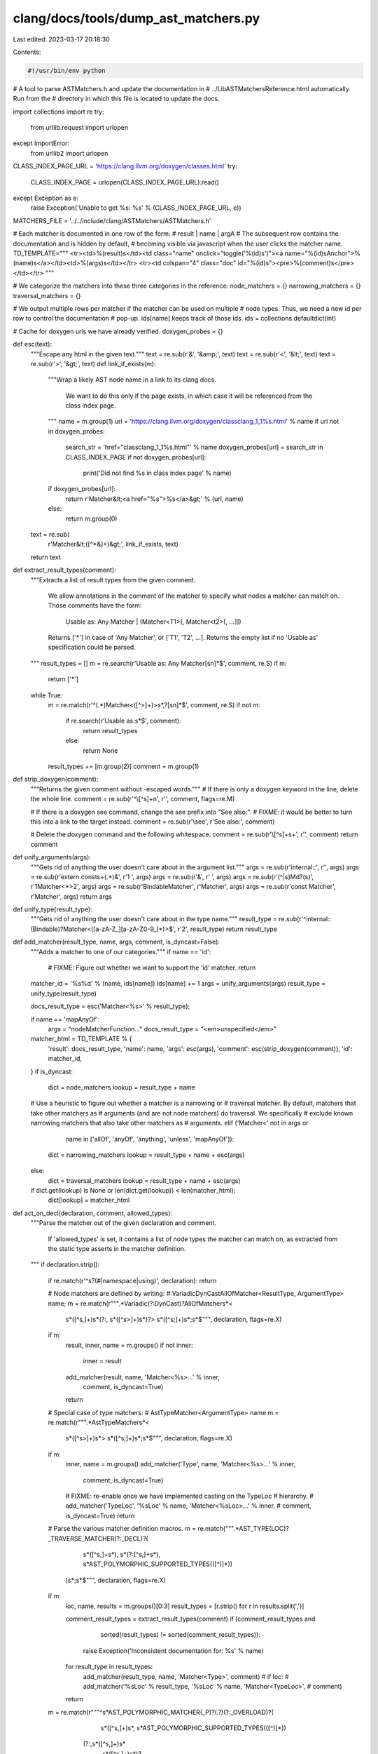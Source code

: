 clang/docs/tools/dump_ast_matchers.py
=====================================

Last edited: 2023-03-17 20:18:30

Contents:

.. code-block:: py

    #!/usr/bin/env python
# A tool to parse ASTMatchers.h and update the documentation in
# ../LibASTMatchersReference.html automatically. Run from the
# directory in which this file is located to update the docs.

import collections
import re
try:
    from urllib.request import urlopen
except ImportError:
    from urllib2 import urlopen

CLASS_INDEX_PAGE_URL = 'https://clang.llvm.org/doxygen/classes.html'
try:
  CLASS_INDEX_PAGE = urlopen(CLASS_INDEX_PAGE_URL).read()
except Exception as e:
  raise Exception('Unable to get %s: %s' % (CLASS_INDEX_PAGE_URL, e))

MATCHERS_FILE = '../../include/clang/ASTMatchers/ASTMatchers.h'

# Each matcher is documented in one row of the form:
#   result | name | argA
# The subsequent row contains the documentation and is hidden by default,
# becoming visible via javascript when the user clicks the matcher name.
TD_TEMPLATE="""
<tr><td>%(result)s</td><td class="name" onclick="toggle('%(id)s')"><a name="%(id)sAnchor">%(name)s</a></td><td>%(args)s</td></tr>
<tr><td colspan="4" class="doc" id="%(id)s"><pre>%(comment)s</pre></td></tr>
"""

# We categorize the matchers into these three categories in the reference:
node_matchers = {}
narrowing_matchers = {}
traversal_matchers = {}

# We output multiple rows per matcher if the matcher can be used on multiple
# node types. Thus, we need a new id per row to control the documentation
# pop-up. ids[name] keeps track of those ids.
ids = collections.defaultdict(int)

# Cache for doxygen urls we have already verified.
doxygen_probes = {}

def esc(text):
  """Escape any html in the given text."""
  text = re.sub(r'&', '&amp;', text)
  text = re.sub(r'<', '&lt;', text)
  text = re.sub(r'>', '&gt;', text)
  def link_if_exists(m):
    """Wrap a likely AST node name in a link to its clang docs.

       We want to do this only if the page exists, in which case it will be
       referenced from the class index page.
    """
    name = m.group(1)
    url = 'https://clang.llvm.org/doxygen/classclang_1_1%s.html' % name
    if url not in doxygen_probes:
      search_str = 'href="classclang_1_1%s.html"' % name
      doxygen_probes[url] = search_str in CLASS_INDEX_PAGE
      if not doxygen_probes[url]:
        print('Did not find %s in class index page' % name)
    if doxygen_probes[url]:
      return r'Matcher&lt;<a href="%s">%s</a>&gt;' % (url, name)
    else:
      return m.group(0)
  text = re.sub(
    r'Matcher&lt;([^\*&]+)&gt;', link_if_exists, text)
  return text

def extract_result_types(comment):
  """Extracts a list of result types from the given comment.

     We allow annotations in the comment of the matcher to specify what
     nodes a matcher can match on. Those comments have the form:
       Usable as: Any Matcher | (Matcher<T1>[, Matcher<t2>[, ...]])

     Returns ['*'] in case of 'Any Matcher', or ['T1', 'T2', ...].
     Returns the empty list if no 'Usable as' specification could be
     parsed.
  """
  result_types = []
  m = re.search(r'Usable as: Any Matcher[\s\n]*$', comment, re.S)
  if m:
    return ['*']
  while True:
    m = re.match(r'^(.*)Matcher<([^>]+)>\s*,?[\s\n]*$', comment, re.S)
    if not m:
      if re.search(r'Usable as:\s*$', comment):
        return result_types
      else:
        return None
    result_types += [m.group(2)]
    comment = m.group(1)

def strip_doxygen(comment):
  """Returns the given comment without \-escaped words."""
  # If there is only a doxygen keyword in the line, delete the whole line.
  comment = re.sub(r'^\\[^\s]+\n', r'', comment, flags=re.M)
  
  # If there is a doxygen \see command, change the \see prefix into "See also:".
  # FIXME: it would be better to turn this into a link to the target instead.
  comment = re.sub(r'\\see', r'See also:', comment)
  
  # Delete the doxygen command and the following whitespace.
  comment = re.sub(r'\\[^\s]+\s+', r'', comment)
  return comment

def unify_arguments(args):
  """Gets rid of anything the user doesn't care about in the argument list."""
  args = re.sub(r'internal::', r'', args)
  args = re.sub(r'extern const\s+(.*)&', r'\1 ', args)
  args = re.sub(r'&', r' ', args)
  args = re.sub(r'(^|\s)M\d?(\s)', r'\1Matcher<*>\2', args)
  args = re.sub(r'BindableMatcher', r'Matcher', args)
  args = re.sub(r'const Matcher', r'Matcher', args)
  return args

def unify_type(result_type):
  """Gets rid of anything the user doesn't care about in the type name."""
  result_type = re.sub(r'^internal::(Bindable)?Matcher<([a-zA-Z_][a-zA-Z0-9_]*)>$', r'\2', result_type)
  return result_type

def add_matcher(result_type, name, args, comment, is_dyncast=False):
  """Adds a matcher to one of our categories."""
  if name == 'id':
     # FIXME: Figure out whether we want to support the 'id' matcher.
     return
  matcher_id = '%s%d' % (name, ids[name])
  ids[name] += 1
  args = unify_arguments(args)
  result_type = unify_type(result_type)

  docs_result_type = esc('Matcher<%s>' % result_type);

  if name == 'mapAnyOf':
    args = "nodeMatcherFunction..."
    docs_result_type = "<em>unspecified</em>"

  matcher_html = TD_TEMPLATE % {
    'result': docs_result_type,
    'name': name,
    'args': esc(args),
    'comment': esc(strip_doxygen(comment)),
    'id': matcher_id,
  }
  if is_dyncast:
    dict = node_matchers
    lookup = result_type + name
  # Use a heuristic to figure out whether a matcher is a narrowing or
  # traversal matcher. By default, matchers that take other matchers as
  # arguments (and are not node matchers) do traversal. We specifically
  # exclude known narrowing matchers that also take other matchers as
  # arguments.
  elif ('Matcher<' not in args or
        name in ['allOf', 'anyOf', 'anything', 'unless', 'mapAnyOf']):
    dict = narrowing_matchers
    lookup = result_type + name + esc(args)
  else:
    dict = traversal_matchers
    lookup = result_type + name + esc(args)
  
  if dict.get(lookup) is None or len(dict.get(lookup)) < len(matcher_html):
    dict[lookup] = matcher_html

def act_on_decl(declaration, comment, allowed_types):
  """Parse the matcher out of the given declaration and comment.

     If 'allowed_types' is set, it contains a list of node types the matcher
     can match on, as extracted from the static type asserts in the matcher
     definition.
  """
  if declaration.strip():

    if re.match(r'^\s?(#|namespace|using)', declaration): return

    # Node matchers are defined by writing:
    #   VariadicDynCastAllOfMatcher<ResultType, ArgumentType> name;
    m = re.match(r""".*Variadic(?:DynCast)?AllOfMatcher\s*<
                       \s*([^\s,]+)\s*(?:,
                       \s*([^\s>]+)\s*)?>
                       \s*([^\s;]+)\s*;\s*$""", declaration, flags=re.X)
    if m:
      result, inner, name = m.groups()
      if not inner:
        inner = result
      add_matcher(result, name, 'Matcher<%s>...' % inner,
                  comment, is_dyncast=True)
      return

    # Special case of type matchers:
    #   AstTypeMatcher<ArgumentType> name
    m = re.match(r""".*AstTypeMatcher\s*<
                       \s*([^\s>]+)\s*>
                       \s*([^\s;]+)\s*;\s*$""", declaration, flags=re.X)
    if m:
      inner, name = m.groups()
      add_matcher('Type', name, 'Matcher<%s>...' % inner,
                  comment, is_dyncast=True)
      # FIXME: re-enable once we have implemented casting on the TypeLoc
      # hierarchy.
      # add_matcher('TypeLoc', '%sLoc' % name, 'Matcher<%sLoc>...' % inner,
      #             comment, is_dyncast=True)
      return

    # Parse the various matcher definition macros.
    m = re.match(""".*AST_TYPE(LOC)?_TRAVERSE_MATCHER(?:_DECL)?\(
                       \s*([^\s,]+\s*),
                       \s*(?:[^\s,]+\s*),
                       \s*AST_POLYMORPHIC_SUPPORTED_TYPES\(([^)]*)\)
                     \)\s*;\s*$""", declaration, flags=re.X)
    if m:
      loc, name, results = m.groups()[0:3]
      result_types = [r.strip() for r in results.split(',')]

      comment_result_types = extract_result_types(comment)
      if (comment_result_types and
          sorted(result_types) != sorted(comment_result_types)):
        raise Exception('Inconsistent documentation for: %s' % name)
      for result_type in result_types:
        add_matcher(result_type, name, 'Matcher<Type>', comment)
        # if loc:
        #   add_matcher('%sLoc' % result_type, '%sLoc' % name, 'Matcher<TypeLoc>',
        #               comment)
      return

    m = re.match(r"""^\s*AST_POLYMORPHIC_MATCHER(_P)?(.?)(?:_OVERLOAD)?\(
                          \s*([^\s,]+)\s*,
                          \s*AST_POLYMORPHIC_SUPPORTED_TYPES\(([^)]*)\)
                       (?:,\s*([^\s,]+)\s*
                          ,\s*([^\s,]+)\s*)?
                       (?:,\s*([^\s,]+)\s*
                          ,\s*([^\s,]+)\s*)?
                       (?:,\s*\d+\s*)?
                      \)\s*{\s*$""", declaration, flags=re.X)

    if m:
      p, n, name, results = m.groups()[0:4]
      args = m.groups()[4:]
      result_types = [r.strip() for r in results.split(',')]
      if allowed_types and allowed_types != result_types:
        raise Exception('Inconsistent documentation for: %s' % name)
      if n not in ['', '2']:
        raise Exception('Cannot parse "%s"' % declaration)
      args = ', '.join('%s %s' % (args[i], args[i+1])
                       for i in range(0, len(args), 2) if args[i])
      for result_type in result_types:
        add_matcher(result_type, name, args, comment)
      return

    m = re.match(r"""^\s*AST_POLYMORPHIC_MATCHER_REGEX(?:_OVERLOAD)?\(
                          \s*([^\s,]+)\s*,
                          \s*AST_POLYMORPHIC_SUPPORTED_TYPES\(([^)]*)\),
                          \s*([^\s,]+)\s*
                       (?:,\s*\d+\s*)?
                      \)\s*{\s*$""", declaration, flags=re.X)

    if m:
      name, results, arg_name = m.groups()[0:3]
      result_types = [r.strip() for r in results.split(',')]
      if allowed_types and allowed_types != result_types:
        raise Exception('Inconsistent documentation for: %s' % name)
      arg = "StringRef %s, Regex::RegexFlags Flags = NoFlags" % arg_name
      comment += """
If the matcher is used in clang-query, RegexFlags parameter
should be passed as a quoted string. e.g: "NoFlags".
Flags can be combined with '|' example \"IgnoreCase | BasicRegex\"
"""
      for result_type in result_types:
        add_matcher(result_type, name, arg, comment)
      return

    m = re.match(r"""^\s*AST_MATCHER_FUNCTION(_P)?(.?)(?:_OVERLOAD)?\(
                       (?:\s*([^\s,]+)\s*,)?
                          \s*([^\s,]+)\s*
                       (?:,\s*([^\s,]+)\s*
                          ,\s*([^\s,]+)\s*)?
                       (?:,\s*([^\s,]+)\s*
                          ,\s*([^\s,]+)\s*)?
                       (?:,\s*\d+\s*)?
                      \)\s*{\s*$""", declaration, flags=re.X)
    if m:
      p, n, result, name = m.groups()[0:4]
      args = m.groups()[4:]
      if n not in ['', '2']:
        raise Exception('Cannot parse "%s"' % declaration)
      args = ', '.join('%s %s' % (args[i], args[i+1])
                       for i in range(0, len(args), 2) if args[i])
      add_matcher(result, name, args, comment)
      return

    m = re.match(r"""^\s*AST_MATCHER(_P)?(.?)(?:_OVERLOAD)?\(
                       (?:\s*([^\s,]+)\s*,)?
                          \s*([^\s,]+)\s*
                       (?:,\s*([^,]+)\s*
                          ,\s*([^\s,]+)\s*)?
                       (?:,\s*([^\s,]+)\s*
                          ,\s*([^\s,]+)\s*)?
                       (?:,\s*\d+\s*)?
                      \)\s*{""", declaration, flags=re.X)
    if m:
      p, n, result, name = m.groups()[0:4]
      args = m.groups()[4:]
      if not result:
        if not allowed_types:
          raise Exception('Did not find allowed result types for: %s' % name)
        result_types = allowed_types
      else:
        result_types = [result]
      if n not in ['', '2']:
        raise Exception('Cannot parse "%s"' % declaration)
      args = ', '.join('%s %s' % (args[i], args[i+1])
                       for i in range(0, len(args), 2) if args[i])
      for result_type in result_types:
        add_matcher(result_type, name, args, comment)
      return

    m = re.match(r"""^\s*AST_MATCHER_REGEX(?:_OVERLOAD)?\(
                       \s*([^\s,]+)\s*,
                       \s*([^\s,]+)\s*,
                       \s*([^\s,]+)\s*
                       (?:,\s*\d+\s*)?
                      \)\s*{""", declaration, flags=re.X)
    if m:
      result, name, arg_name = m.groups()[0:3]
      if not result:
        if not allowed_types:
          raise Exception('Did not find allowed result types for: %s' % name)
        result_types = allowed_types
      else:
        result_types = [result]
      arg = "StringRef %s, Regex::RegexFlags Flags = NoFlags" % arg_name
      comment += """
If the matcher is used in clang-query, RegexFlags parameter
should be passed as a quoted string. e.g: "NoFlags".
Flags can be combined with '|' example \"IgnoreCase | BasicRegex\"
"""

      for result_type in result_types:
        add_matcher(result_type, name, arg, comment)
      return

    # Parse ArgumentAdapting matchers.
    m = re.match(
        r"""^.*ArgumentAdaptingMatcherFunc<.*>\s*
              ([a-zA-Z]*);$""",
        declaration, flags=re.X)
    if m:
      name = m.groups()[0]
      add_matcher('*', name, 'Matcher<*>', comment)
      return

    # Parse Variadic functions.
    m = re.match(
        r"""^.*internal::VariadicFunction\s*<\s*([^,]+),\s*([^,]+),\s*[^>]+>\s*
              ([a-zA-Z]*);$""",
        declaration, flags=re.X)
    if m:
      result, arg, name = m.groups()[:3]
      add_matcher(result, name, '%s, ..., %s' % (arg, arg), comment)
      return

    m = re.match(
        r"""^.*internal::VariadicFunction\s*<\s*
              internal::PolymorphicMatcher<[\S\s]+
              AST_POLYMORPHIC_SUPPORTED_TYPES\(([^)]*)\),\s*(.*);$""",
        declaration, flags=re.X)

    if m:
      results, trailing = m.groups()
      trailing, name = trailing.rsplit(">", 1)
      name = name.strip()
      trailing, _ = trailing.rsplit(",", 1)
      _, arg = trailing.rsplit(",", 1)
      arg = arg.strip()

      result_types = [r.strip() for r in results.split(',')]
      for result_type in result_types:
        add_matcher(result_type, name, '%s, ..., %s' % (arg, arg), comment)
      return
      

    # Parse Variadic operator matchers.
    m = re.match(
        r"""^.*VariadicOperatorMatcherFunc\s*<\s*([^,]+),\s*([^\s]+)\s*>\s*
              ([a-zA-Z]*);$""",
        declaration, flags=re.X)
    if m:
      min_args, max_args, name = m.groups()[:3]
      if max_args == '1':
        add_matcher('*', name, 'Matcher<*>', comment)
        return
      elif max_args == 'std::numeric_limits<unsigned>::max()':
        add_matcher('*', name, 'Matcher<*>, ..., Matcher<*>', comment)
        return

    m = re.match(
        r"""^.*MapAnyOfMatcher<.*>\s*
              ([a-zA-Z]*);$""",
        declaration, flags=re.X)
    if m:
      name = m.groups()[0]
      add_matcher('*', name, 'Matcher<*>...Matcher<*>', comment)
      return

    # Parse free standing matcher functions, like:
    #   Matcher<ResultType> Name(Matcher<ArgumentType> InnerMatcher) {
    m = re.match(r"""^\s*(?:template\s+<\s*(?:class|typename)\s+(.+)\s*>\s+)?   
                     (.*)\s+
                     ([^\s\(]+)\s*\(
                     (.*)
                     \)\s*{""", declaration, re.X)
    if m:
      template_name, result, name, args = m.groups()
      if template_name:
        matcherTemplateArgs = re.findall(r'Matcher<\s*(%s)\s*>' % template_name, args)
        templateArgs = re.findall(r'(?:^|[\s,<])(%s)(?:$|[\s,>])' % template_name, args)
        if len(matcherTemplateArgs) < len(templateArgs):
          # The template name is used naked, so don't replace with `*`` later on
          template_name = None
        else :
          args = re.sub(r'(^|[\s,<])%s($|[\s,>])' % template_name, r'\1*\2', args)
      args = ', '.join(p.strip() for p in args.split(','))
      m = re.match(r'(?:^|.*\s+)internal::(?:Bindable)?Matcher<([^>]+)>$', result)
      if m:
        result_types = [m.group(1)]
        if template_name and len(result_types) is 1 and result_types[0] == template_name:
          result_types = ['*']
      else:
        result_types = extract_result_types(comment)
      if not result_types:
        if not comment:
          # Only overloads don't have their own doxygen comments; ignore those.
          print('Ignoring "%s"' % name)
        else:
          print('Cannot determine result type for "%s"' % name)
      else:
        for result_type in result_types:
          add_matcher(result_type, name, args, comment)
    else:
      print('*** Unparsable: "' + declaration + '" ***')

def sort_table(matcher_type, matcher_map):
  """Returns the sorted html table for the given row map."""
  table = ''
  for key in sorted(matcher_map.keys()):
    table += matcher_map[key] + '\n'
  return ('<!-- START_%(type)s_MATCHERS -->\n' +
          '%(table)s' + 
          '<!--END_%(type)s_MATCHERS -->') % {
    'type': matcher_type,
    'table': table,
  }

# Parse the ast matchers.
# We alternate between two modes:
# body = True: We parse the definition of a matcher. We need
#   to parse the full definition before adding a matcher, as the
#   definition might contain static asserts that specify the result
#   type.
# body = False: We parse the comments and declaration of the matcher.
comment = ''
declaration = ''
allowed_types = []
body = False
for line in open(MATCHERS_FILE).read().splitlines():
  if body:
    if line.strip() and line[0] == '}':
      if declaration:
        act_on_decl(declaration, comment, allowed_types)
        comment = ''
        declaration = ''
        allowed_types = []
      body = False
    else:
      m = re.search(r'is_base_of<([^,]+), NodeType>', line)
      if m and m.group(1):
        allowed_types += [m.group(1)]
    continue
  if line.strip() and line.lstrip()[0] == '/':
    comment += re.sub(r'^/+\s?', '', line) + '\n'
  else:
    declaration += ' ' + line
    if ((not line.strip()) or 
        line.rstrip()[-1] == ';' or
        (line.rstrip()[-1] == '{' and line.rstrip()[-3:] != '= {')):
      if line.strip() and line.rstrip()[-1] == '{':
        body = True
      else:
        act_on_decl(declaration, comment, allowed_types)
        comment = ''
        declaration = ''
        allowed_types = []

node_matcher_table = sort_table('DECL', node_matchers)
narrowing_matcher_table = sort_table('NARROWING', narrowing_matchers)
traversal_matcher_table = sort_table('TRAVERSAL', traversal_matchers)

reference = open('../LibASTMatchersReference.html').read()
reference = re.sub(r'<!-- START_DECL_MATCHERS.*END_DECL_MATCHERS -->',
                   node_matcher_table, reference, flags=re.S)
reference = re.sub(r'<!-- START_NARROWING_MATCHERS.*END_NARROWING_MATCHERS -->',
                   narrowing_matcher_table, reference, flags=re.S)
reference = re.sub(r'<!-- START_TRAVERSAL_MATCHERS.*END_TRAVERSAL_MATCHERS -->',
                   traversal_matcher_table, reference, flags=re.S)

with open('../LibASTMatchersReference.html', 'wb') as output:
  output.write(reference)



